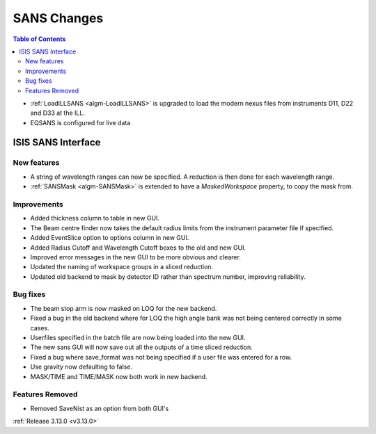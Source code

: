============
SANS Changes
============

.. contents:: Table of Contents
   :local:

* :ref:`LoadILLSANS <algm-LoadILLSANS>` is upgraded to load the modern nexus files from instruments D11, D22 and D33 at the ILL.
* EQSANS is configured for live data

ISIS SANS Interface
----------------------------

New features
############
* A string of wavelength ranges can now be specified. A reduction is then done for each wavelength range.
* :ref:`SANSMask <algm-SANSMask>` is extended to have a `MaskedWorkspace` property, to copy the mask from.

Improvements
############
* Added thickness column to table in new GUI.
* The Beam centre finder now takes the default radius limits from the instrument parameter file if specified.
* Added EventSlice option to options column in new GUI.
* Added Radius Cutoff and Wavelength Cutoff boxes to the old and new GUI.
* Improved error messages in the new GUI to be more obvious and clearer.
* Updated the naming of workspace groups in a sliced reduction.
* Updated old backend to mask by detector ID rather than spectrum number, improving reliability.

Bug fixes
#########
* The beam stop arm is now masked on LOQ for the new backend.
* Fixed a bug in the old backend where for LOQ the high angle bank was not being centered correctly in some cases.
* Userfiles specified in the batch file are now being loaded into the new GUI.
* The new sans GUI will now save out all the outputs of a time sliced reduction.
* Fixed a bug where save_format was not being specified if a user file was entered for a row.
* Use gravity now defaulting to false. 
* MASK/TIME and TIME/MASK now both work in new backend.

Features Removed
################
* Removed SaveNist as an option from both GUI's

:ref:`Release 3.13.0 <v3.13.0>`
